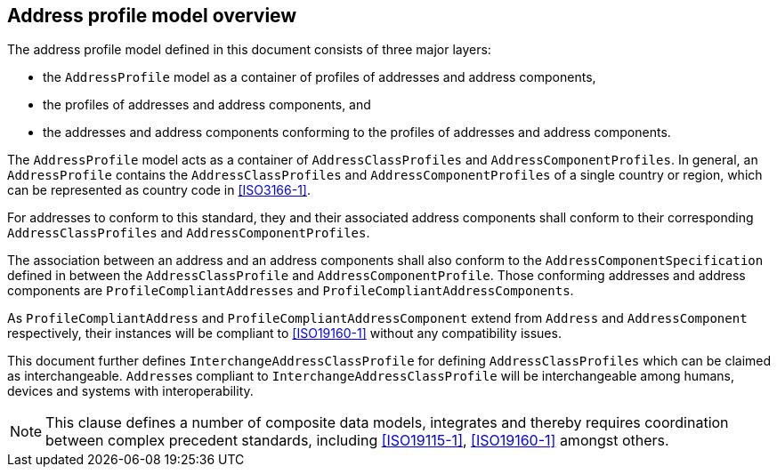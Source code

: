 
== Address profile model overview

The address profile model defined in this document consists of three major layers:

* the `AddressProfile` model as a container of profiles of addresses and
address components,
* the profiles of addresses and address components, and
* the addresses and address components conforming to the profiles of addresses
and address components.

The `AddressProfile` model acts as a container of `AddressClassProfiles` and
`AddressComponentProfiles`. In general, an `AddressProfile` contains the
`AddressClassProfiles` and `AddressComponentProfiles` of a single country or
region, which can be represented as country code in <<ISO3166-1>>.

For addresses to conform to this standard, they and their associated address
components shall conform to their corresponding `AddressClassProfiles` and
`AddressComponentProfiles`.

The association between an address and an address
components shall also conform to the `AddressComponentSpecification` defined in
between the `AddressClassProfile` and `AddressComponentProfile`. Those conforming
addresses and address components are `ProfileCompliantAddresses` and
`ProfileCompliantAddressComponents`.

As `ProfileCompliantAddress` and `ProfileCompliantAddressComponent` extend from
`Address` and `AddressComponent` respectively, their instances will be compliant
to <<ISO19160-1>> without any compatibility issues.

This document further defines `InterchangeAddressClassProfile` for defining
`AddressClassProfiles` which can be claimed as interchangeable. ``Address``es
compliant to `InterchangeAddressClassProfile` will be interchangeable among
humans, devices and systems with interoperability.

[datamodel,./models/views/TopDown.yml]

NOTE: This clause defines a number of composite data models,
integrates and thereby requires coordination between complex precedent
standards, including <<ISO19115-1>>, <<ISO19160-1>> amongst others.
